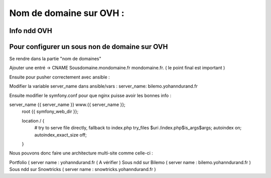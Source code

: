Nom de domaine sur OVH : 
===================

Info ndd OVH 
-------------------





Pour configurer un sous non de domaine sur OVH
-------------------

Se rendre dans la partie "nom de domaines"

Ajouter une entré -> 
CNAME
Sousdomaine.mondomaine.fr
mondomaine.fr. ( le point final est important ) 

Ensuite pour pusher correctement avec ansible : 

Modifier la variable server_name dans ansible/vars : 
server_name: bilemo.yohanndurand.fr

Ensuite modifier le symfony.conf pour que nginx puisse avoir les bonnes info : 

server_name {{ server_name }} www.{{ server_name }};
    root {{ symfony_web_dir }};

    location / {
        # try to serve file directly, fallback to index.php
        try_files $uri /index.php$is_args$args;
        autoindex on;
        autoindex_exact_size off;
    }


Nous pouvons donc faire une architecture multi-site comme celle-ci : 

Portfolio ( server name : yohanndurand.fr ( A vérifier ) 
Sous ndd sur Bilemo ( server name : bilemo.yohanndurand.fr ) 
Sous ndd sur Snowtricks ( server name : snowtricks.yohanndurand.fr ) 
